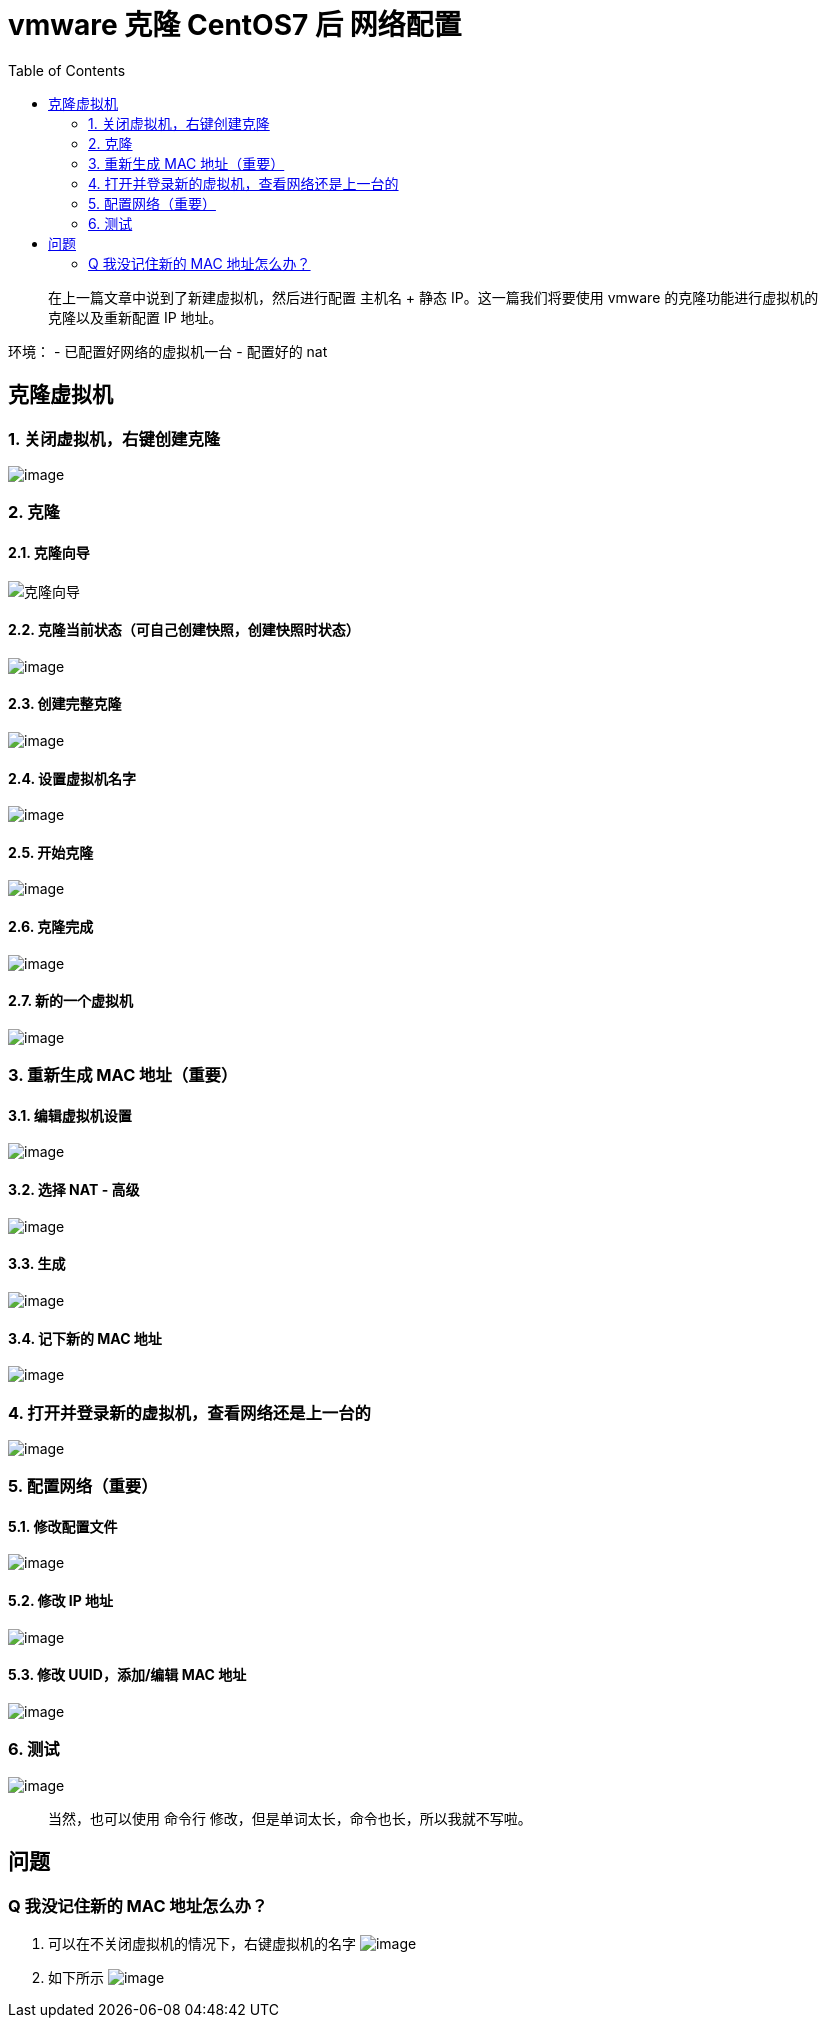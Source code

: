 = vmware 克隆 CentOS7 后 网络配置
:page-description: vmware 克隆 CentOS7 后 网络配置
:page-category: 归档
:page-image: https://img.hacpai.com/bing/20181002.jpg?imageView2/1/w/1280/h/720/interlace/1/q/100
:page-href: /articles/2018/09/11/1546344581641.html
:page-created: 1536616800000
:page-modified: 1546347657839
:toc:

____
在上一篇文章中说到了新建虚拟机，然后进行配置 主机名 + 静态
IP。这一篇我们将要使用 vmware 的克隆功能进行虚拟机的克隆以及重新配置 IP
地址。
____

环境： - 已配置好网络的虚拟机一台 - 配置好的 nat

== 克隆虚拟机

=== 1. 关闭虚拟机，右键创建克隆

image:https://resources.echocow.cn/image/blog/hodoop/2.1.png[image]

=== 2. 克隆

==== 2.1. 克隆向导

image::https://resources.echocow.cn/image/blog/hodoop/2.2.png[克隆向导]

==== 2.2. 克隆当前状态（可自己创建快照，创建快照时状态）

image:https://resources.echocow.cn/image/blog/hodoop/2.3.png[image]

==== 2.3. 创建完整克隆

image:https://resources.echocow.cn/image/blog/hodoop/2.4.png[image]

==== 2.4. 设置虚拟机名字

image:https://resources.echocow.cn/image/blog/hodoop/2.5.png[image]

==== 2.5. 开始克隆

image:https://resources.echocow.cn/image/blog/hodoop/2.6.png[image]

==== 2.6. 克隆完成

image:https://resources.echocow.cn/image/blog/hodoop/2.7.png[image]

==== 2.7. 新的一个虚拟机

image:https://resources.echocow.cn/image/blog/hodoop/2.8.png[image]

=== 3. 重新生成 MAC 地址（重要）

==== 3.1. 编辑虚拟机设置

image:https://resources.echocow.cn/image/blog/hodoop/2.9.png[image]

==== 3.2. 选择 NAT - 高级

image:https://resources.echocow.cn/image/blog/hodoop/2.10.png[image]

==== 3.3. 生成

image:https://resources.echocow.cn/image/blog/hodoop/2.11.png[image]

==== 3.4. 记下新的 MAC 地址

image:https://resources.echocow.cn/image/blog/hodoop/2.12.png[image]

=== 4. 打开并登录新的虚拟机，查看网络还是上一台的

image:https://resources.echocow.cn/image/blog/hodoop/2.13.png[image]

=== 5. 配置网络（重要）

==== 5.1. 修改配置文件

image:https://resources.echocow.cn/image/blog/hodoop/2.14.png[image]

==== 5.2. 修改 IP 地址

image:https://resources.echocow.cn/image/blog/hodoop/2.15.png[image]

==== 5.3. 修改 UUID，添加/编辑 MAC 地址

image:https://resources.echocow.cn/image/blog/hodoop/2.16.png[image]

=== 6. 测试

image:https://resources.echocow.cn/image/blog/hodoop/2.17.png[image]

____
当然，也可以使用 命令行 修改，但是单词太长，命令也长，所以我就不写啦。
____

== 问题

=== Q 我没记住新的 MAC 地址怎么办？

[arabic]
. 可以在不关闭虚拟机的情况下，右键虚拟机的名字
image:https://resources.echocow.cn/image/blog/hodoop/2.18.png[image]
. 如下所示
image:https://resources.echocow.cn/image/blog/hodoop/2.19.png[image]


